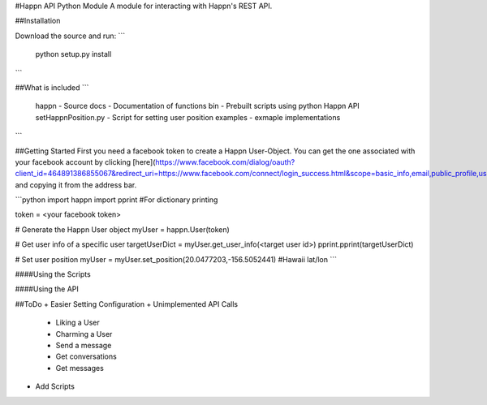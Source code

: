 #Happn API Python Module
A module for interacting with Happn's REST API.

##Installation

Download the source and run:
```
	python setup.py install
```

##What is included
```
	\happn 	- Source
	\docs	- Documentation of functions
	\bin	- Prebuilt scripts using python Happn API
        setHappnPosition.py - Script for setting user position
	\examples - exmaple implementations	
```

##Getting Started
First you need a facebook token to create a Happn User-Object. You can get the one associated with your facebook account by clicking [here](https://www.facebook.com/dialog/oauth?client_id=464891386855067&redirect_uri=https://www.facebook.com/connect/login_success.html&scope=basic_info,email,public_profile,user_about_me,user_activities,user_birthday,user_education_history,user_friends,user_interests,user_likes,user_location,user_photos,user_relationship_details&response_type=token) and copying it from the address bar.

```python
import happn
import pprint #For dictionary printing

token = <your facebook token>

# Generate the Happn User object
myUser = happn.User(token)

# Get user info of a specific user
targetUserDict = myUser.get_user_info(<target user id>)
pprint.pprint(targetUserDict)

# Set user position
myUser = myUser.set_position(20.0477203,-156.5052441) #Hawaii lat/lon
```

####Using the Scripts


####Using the API

##ToDo
+ Easier Setting Configuration
+ Unimplemented API Calls
    + Liking a User
    + Charming a User
    + Send a message
    + Get conversations
    + Get messages
+ Add Scripts